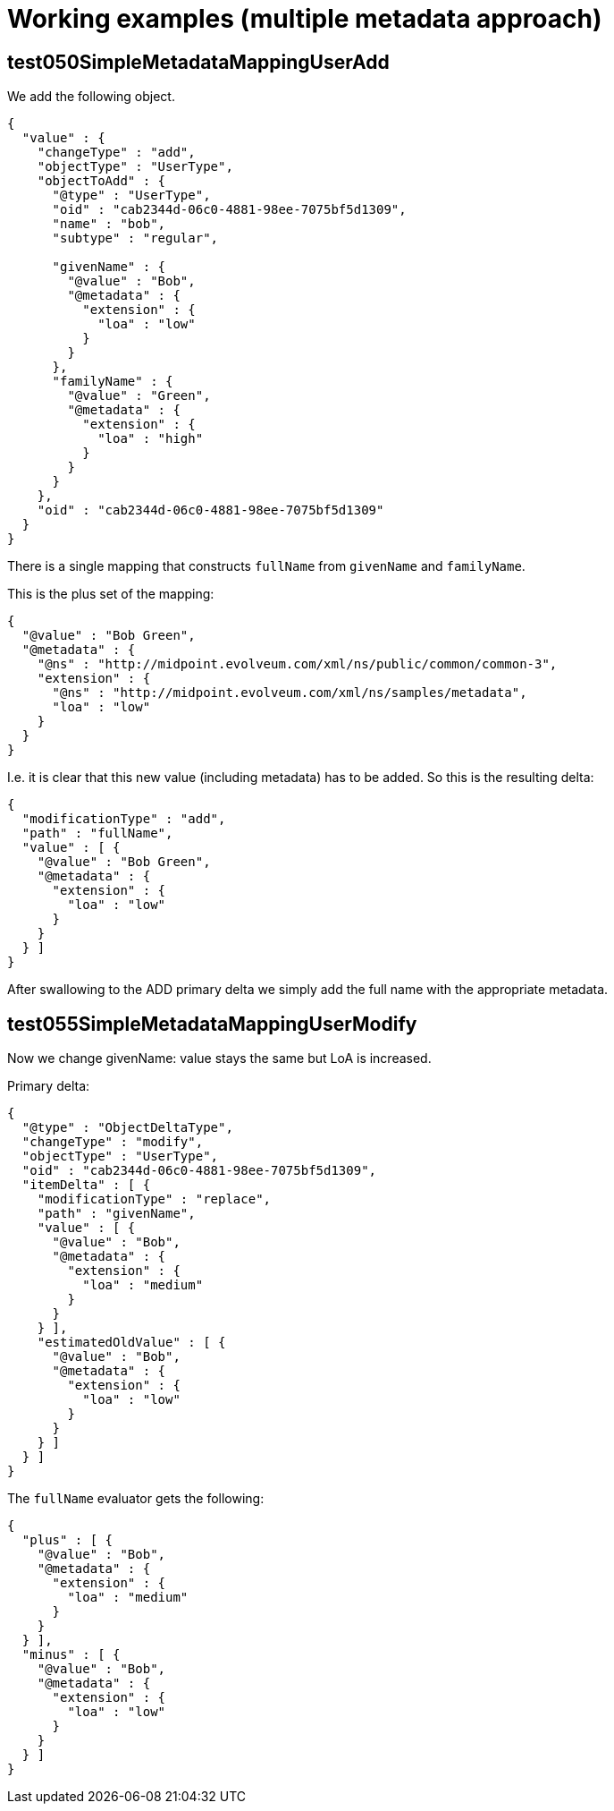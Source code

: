 = Working examples (multiple metadata approach)

== test050SimpleMetadataMappingUserAdd

We add the following object.

----
{
  "value" : {
    "changeType" : "add",
    "objectType" : "UserType",
    "objectToAdd" : {
      "@type" : "UserType",
      "oid" : "cab2344d-06c0-4881-98ee-7075bf5d1309",
      "name" : "bob",
      "subtype" : "regular",

      "givenName" : {
        "@value" : "Bob",
        "@metadata" : {
          "extension" : {
            "loa" : "low"
          }
        }
      },
      "familyName" : {
        "@value" : "Green",
        "@metadata" : {
          "extension" : {
            "loa" : "high"
          }
        }
      }
    },
    "oid" : "cab2344d-06c0-4881-98ee-7075bf5d1309"
  }
}
----

There is a single mapping that constructs `fullName` from `givenName` and `familyName`.

This is the plus set of the mapping:

----
{
  "@value" : "Bob Green",
  "@metadata" : {
    "@ns" : "http://midpoint.evolveum.com/xml/ns/public/common/common-3",
    "extension" : {
      "@ns" : "http://midpoint.evolveum.com/xml/ns/samples/metadata",
      "loa" : "low"
    }
  }
}
----

I.e. it is clear that this new value (including metadata) has to be added. So this is the resulting delta:

----
{
  "modificationType" : "add",
  "path" : "fullName",
  "value" : [ {
    "@value" : "Bob Green",
    "@metadata" : {
      "extension" : {
        "loa" : "low"
      }
    }
  } ]
}
----

After swallowing to the ADD primary delta we simply add the full name with the appropriate metadata.

== test055SimpleMetadataMappingUserModify

Now we change givenName: value stays the same but LoA is increased.

Primary delta:

----
{
  "@type" : "ObjectDeltaType",
  "changeType" : "modify",
  "objectType" : "UserType",
  "oid" : "cab2344d-06c0-4881-98ee-7075bf5d1309",
  "itemDelta" : [ {
    "modificationType" : "replace",
    "path" : "givenName",
    "value" : [ {
      "@value" : "Bob",
      "@metadata" : {
        "extension" : {
          "loa" : "medium"
        }
      }
    } ],
    "estimatedOldValue" : [ {
      "@value" : "Bob",
      "@metadata" : {
        "extension" : {
          "loa" : "low"
        }
      }
    } ]
  } ]
}
----

The `fullName` evaluator gets the following:

----
{
  "plus" : [ {
    "@value" : "Bob",
    "@metadata" : {
      "extension" : {
        "loa" : "medium"
      }
    }
  } ],
  "minus" : [ {
    "@value" : "Bob",
    "@metadata" : {
      "extension" : {
        "loa" : "low"
      }
    }
  } ]
}
----

